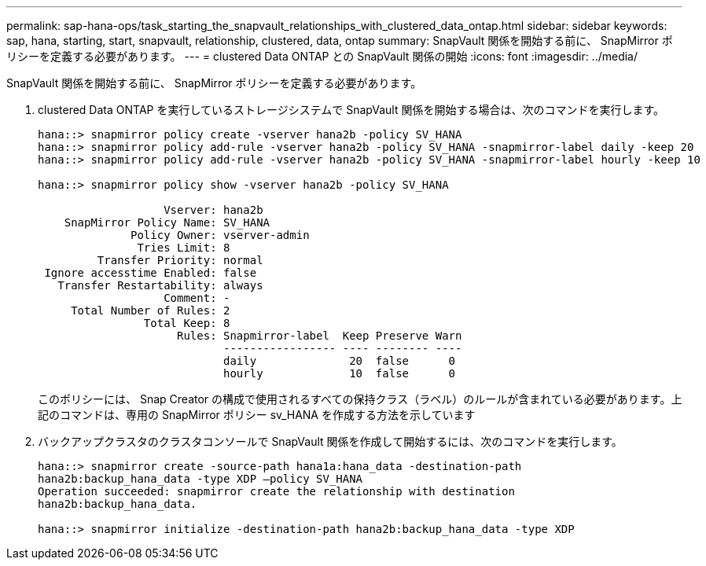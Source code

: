 ---
permalink: sap-hana-ops/task_starting_the_snapvault_relationships_with_clustered_data_ontap.html 
sidebar: sidebar 
keywords: sap, hana, starting, start, snapvault, relationship, clustered, data, ontap 
summary: SnapVault 関係を開始する前に、 SnapMirror ポリシーを定義する必要があります。 
---
= clustered Data ONTAP との SnapVault 関係の開始
:icons: font
:imagesdir: ../media/


[role="lead"]
SnapVault 関係を開始する前に、 SnapMirror ポリシーを定義する必要があります。

. clustered Data ONTAP を実行しているストレージシステムで SnapVault 関係を開始する場合は、次のコマンドを実行します。
+
[listing]
----
hana::> snapmirror policy create -vserver hana2b -policy SV_HANA
hana::> snapmirror policy add-rule -vserver hana2b -policy SV_HANA -snapmirror-label daily -keep 20
hana::> snapmirror policy add-rule -vserver hana2b -policy SV_HANA -snapmirror-label hourly -keep 10

hana::> snapmirror policy show -vserver hana2b -policy SV_HANA

                   Vserver: hana2b
    SnapMirror Policy Name: SV_HANA
              Policy Owner: vserver-admin
               Tries Limit: 8
         Transfer Priority: normal
 Ignore accesstime Enabled: false
   Transfer Restartability: always
                   Comment: -
     Total Number of Rules: 2
                Total Keep: 8
                     Rules: Snapmirror-label  Keep Preserve Warn
                            ----------------- ---- -------- ----
                            daily              20  false      0
                            hourly             10  false      0
----
+
このポリシーには、 Snap Creator の構成で使用されるすべての保持クラス（ラベル）のルールが含まれている必要があります。上記のコマンドは、専用の SnapMirror ポリシー sv_HANA を作成する方法を示しています

. バックアップクラスタのクラスタコンソールで SnapVault 関係を作成して開始するには、次のコマンドを実行します。
+
[listing]
----
hana::> snapmirror create -source-path hana1a:hana_data -destination-path
hana2b:backup_hana_data -type XDP –policy SV_HANA
Operation succeeded: snapmirror create the relationship with destination
hana2b:backup_hana_data.

hana::> snapmirror initialize -destination-path hana2b:backup_hana_data -type XDP
----

